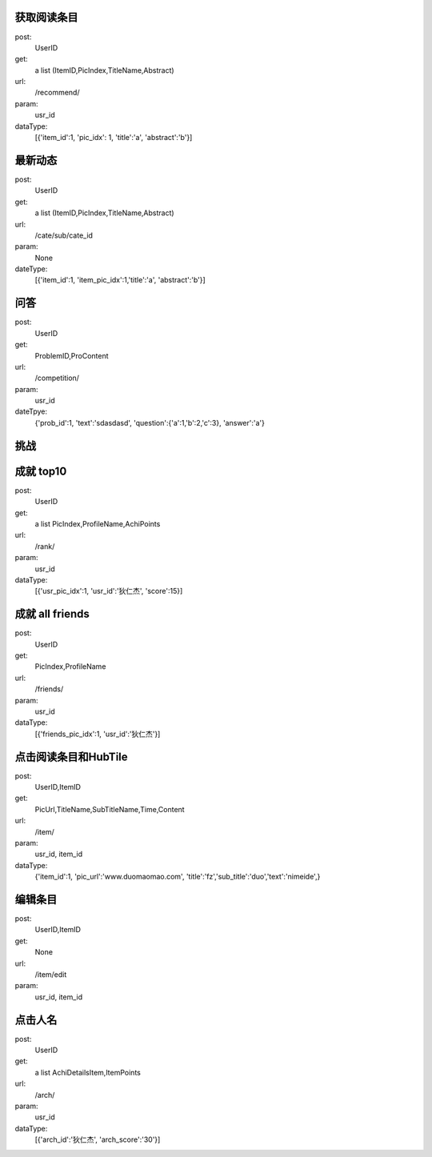 获取阅读条目
------------
post:
    UserID

get:
    a list (ItemID,PicIndex,TitleName,Abstract)

url:
    /recommend/

param:
    usr_id

dataType:
    [{'item_id':1, 'pic_idx': 1, 'title':'a', 'abstract':'b'}]

最新动态
-------
post:
    UserID

get:
    a list (ItemID,PicIndex,TitleName,Abstract)

url:
    /cate/sub/cate_id

param:
    None

dateType:
    [{'item_id':1, 'item_pic_idx':1,'title':'a', 'abstract':'b'}]

问答
----
post:
    UserID

get:
    ProblemID,ProContent

url:
    /competition/

param:
    usr_id

dateTpye:
    {'prob_id':1, 'text':'sdasdasd', 'question':{'a':1,'b':2,'c':3}, 'answer':'a'}

挑战
----

成就  top10
-----------
post:
    UserID

get:
    a list PicIndex,ProfileName,AchiPoints

url:
    /rank/

param:
    usr_id

dataType:
    [{'usr_pic_idx':1, 'usr_id':'狄仁杰', 'score':15}]

成就 all friends
----------------
post:
    UserID

get:
    PicIndex,ProfileName

url:
    /friends/

param:
    usr_id

dataType:
    [{'friends_pic_idx':1, 'usr_id':'狄仁杰'}]


点击阅读条目和HubTile
---------------------
post:
    UserID,ItemID

get:
    PicUrl,TitleName,SubTitleName,Time,Content

url:
    /item/

param:
    usr_id, item_id

dataType:
    {'item_id':1, 'pic_url':'www.duomaomao.com', 'title':'fz','sub_title':'duo','text':'nimeide',}

编辑条目
--------
post:
    UserID,ItemID

get:
    None

url:
    /item/edit

param:
    usr_id, item_id

点击人名
--------
post:
    UserID

get:
   a list AchiDetailsItem,ItemPoints

url:
    /arch/

param:
    usr_id

dataType:
    [{'arch_id':'狄仁杰', 'arch_score':'30'}]
